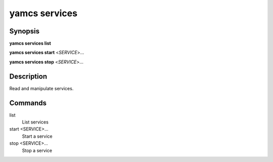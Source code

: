 yamcs services
==============

.. program:: yamcs services

Synopsis
--------

**yamcs services list**

**yamcs services start** <*SERVICE*>...

**yamcs services stop** <*SERVICE*>...


Description
-----------

Read and manipulate services.


Commands
--------

list
    List services

start <SERVICE>...
    Start a service

stop <SERVICE>...
    Stop a service
